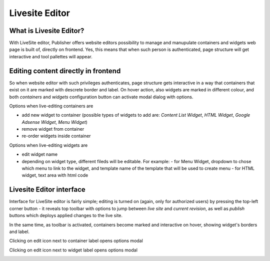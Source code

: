 Livesite Editor
===============

What is Livesite Editor?
------------------------

With LiveSite editor, Publisher offers website editors possibility to manage and manupulate containers and widgets web page is built of, directly on frontend. Yes, this means that when such person is authenticated, page structure will get interactive and tool pallettes will appear.

Editing content directly in frontend
------------------------------------

So when website editor with such privileges authenticates, page structure gets interactive in a way that containers that exist on it are marked with descrete border and label. On hover action, also widgets are marked in different colour, and both *containers* and *widgets* configuration button can activate modal dialog with options.

Options when live-editing containers are

- add new widget to container (possible types of widgets to add are: *Content List Widget*, *HTML Widget*, *Google Adsense Widget*, *Menu Widget*)
- remove widget from container
- re-order widgets inside container   

Options when live-editing widgets are

- edit widget name
- depending on widget type, different fileds will be editable. For example:
  - for Menu Widget, dropdown to chose which menu to link to the widget, and template name of the template that will be used to create menu
  - for HTML widget, text area with html code

Livesite Editor interface
-------------------------

Interface for LiveSite editor is fairly simple; editing is turned on (again, only for authorized users) by pressing the top-left corner button - it reveals top toolbar with options to jump between *live site* and *current revision*, as well as *publish* buttons which deploys applied changes to the live site.

.. image:: ../../_static/liveSite_toolbar.png
   :alt: LiveSite editor Toolbar
   :align: center

In the same time, as toolbar is activated, containers become marked and interactive on hover, showing widget's borders and label.

.. image:: ../../_static/liveSite_container.png
   :alt: LiveSite editor - container and widget marked by border and labe
   :align: center

Clicking on edit icon next to container label opens options modal

.. image:: ../../_static/liveSite_modal1.png
   :alt: LiveSite editor - modal dialogue showing container properties
   :align: center

Clicking on edit icon next to widget label opens options modal

.. image:: ../../_static/liveSite_modal2.png
   :alt: LiveSite editor - modal dialogue showing HTML widget properties
   :align: center

